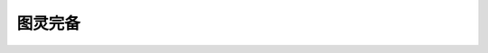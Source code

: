 .. index:: 游戏

图灵完备
============

   .. toctree::
      :maxdepth: 1
      :caption: 目录
      :glob:
      
      *